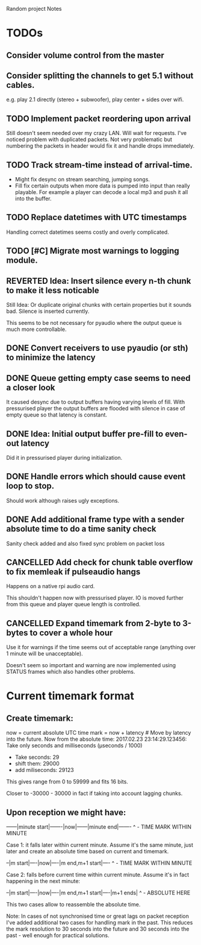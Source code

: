 Random project Notes

* TODOs
** Consider volume control from the master
** Consider splitting the channels to get 5.1 without cables.
   e.g. play 2.1 directly (stereo + subwoofer),
   play center + sides over wifi.

** TODO Implement packet reordering upon arrival
   Still doesn't seem needed over my crazy LAN. Will wait for requests. I've
   noticed problem with duplicated packets. Not very problematic but numbering
   the packets in header would fix it and handle drops immediately.

** TODO Track stream-time instead of arrival-time.
   - Might fix desync on stream searching, jumping songs.
   - Fill fix certain outputs when more data is pumped into input 
     than really playable. For example a player can decode a local mp3 and push
     it all into the buffer.

** TODO Replace datetimes with UTC timestamps
   Handling correct datetimes seems costly and overly complicated.

** TODO [#C] Migrate most warnings to logging module.

** REVERTED Idea: Insert silence every n-th chunk to make it less noticable
   CLOSED: [2017-02-26 Sun 18:55]
   Still Idea: Or duplicate original chunks with certain properties
   but it sounds bad. Silence is inserted currently.

   This seems to be not necessary for pyaudio where the output queue is much
   more controllable.
** DONE Convert receivers to use pyaudio (or sth) to minimize the latency
   CLOSED: [2017-03-13 Mon 22:26]

** DONE Queue getting empty case seems to need a closer look
   CLOSED: [2017-02-26 Sun 18:54]
   It caused desync due to output buffers having varying levels of fill. With
   pressurised player the output buffers are flooded with silence in case of
   empty queue so that latency is constant.
** DONE Idea: Initial output buffer pre-fill to even-out latency
   CLOSED: [2017-02-26 Sun 18:54]
   Did it in pressurised player during initialization.
** DONE Handle errors which should cause event loop to stop.
   CLOSED: [2017-02-26 Sun 18:54]

   Should work although raises ugly exceptions.
** DONE Add additional frame type with a sender absolute time to do a time sanity check
   CLOSED: [2017-02-25 Sat 23:09]
   Sanity check added and also fixed sync problem on packet loss
** CANCELLED Add check for chunk table overflow to fix memleak if pulseaudio hangs
   CLOSED: [2017-02-26 Sun 18:59]
   Happens on a native rpi audio card.

   This shouldn't happen now with pressurised player. IO is moved further from
   this queue and player queue length is controlled.

** CANCELLED Expand timemark from 2-byte to 3-bytes to cover a whole hour
   CLOSED: [2017-02-25 Sat 23:08]
   Use it for warnings if the time seems out of acceptable range (anything over
   1 minute will be unacceptable).

   Doesn't seem so important and warning are now implemented using STATUS frames
   which also handles other problems.

* Current timemark format
** Create timemark:
  now = current absolute UTC time
  mark = now + latency # Move by latency into the future.
  Now from the absolute time: 2017.02.23 23:14:29.123456:
  Take only seconds and milliseconds (µseconds / 1000)
  - Take seconds: 29
  - shift them: 29000
  - add miliseconds: 29123
  This gives range from 0 to 59999 and fits 16 bits.

  Closer to -30000 - 30000 in fact if taking into account lagging chunks.

** Upon reception we might have:

  ------|minute start|-------|now|------|minute end|-------
                                     ^ - TIME MARK WITHIN MINUTE

  Case 1: it falls later within current minute. Assume it's the same minute,
  just later and create an absolute time based on current and timemark.

  --|m start|----|now|----|m end,m+1 start|----
               ^ - TIME MARK WITHIN MINUTE

  Case 2: falls before current time within current minute.
  Assume it's in fact happening in the next minute:

  --|m start|----|now|----|m end,m+1 start|----|m+1 ends|
                                             ^ - ABSOLUTE HERE

  This two cases allow to reassemble the absolute time.

  Note: In cases of not synchronised time or great lags on packet reception I've
  added additional two cases for handling mark in the past. This reduces the
  mark resolution to 30 seconds into the future and 30 seconds into the past -
  well enough for practical solutions.
